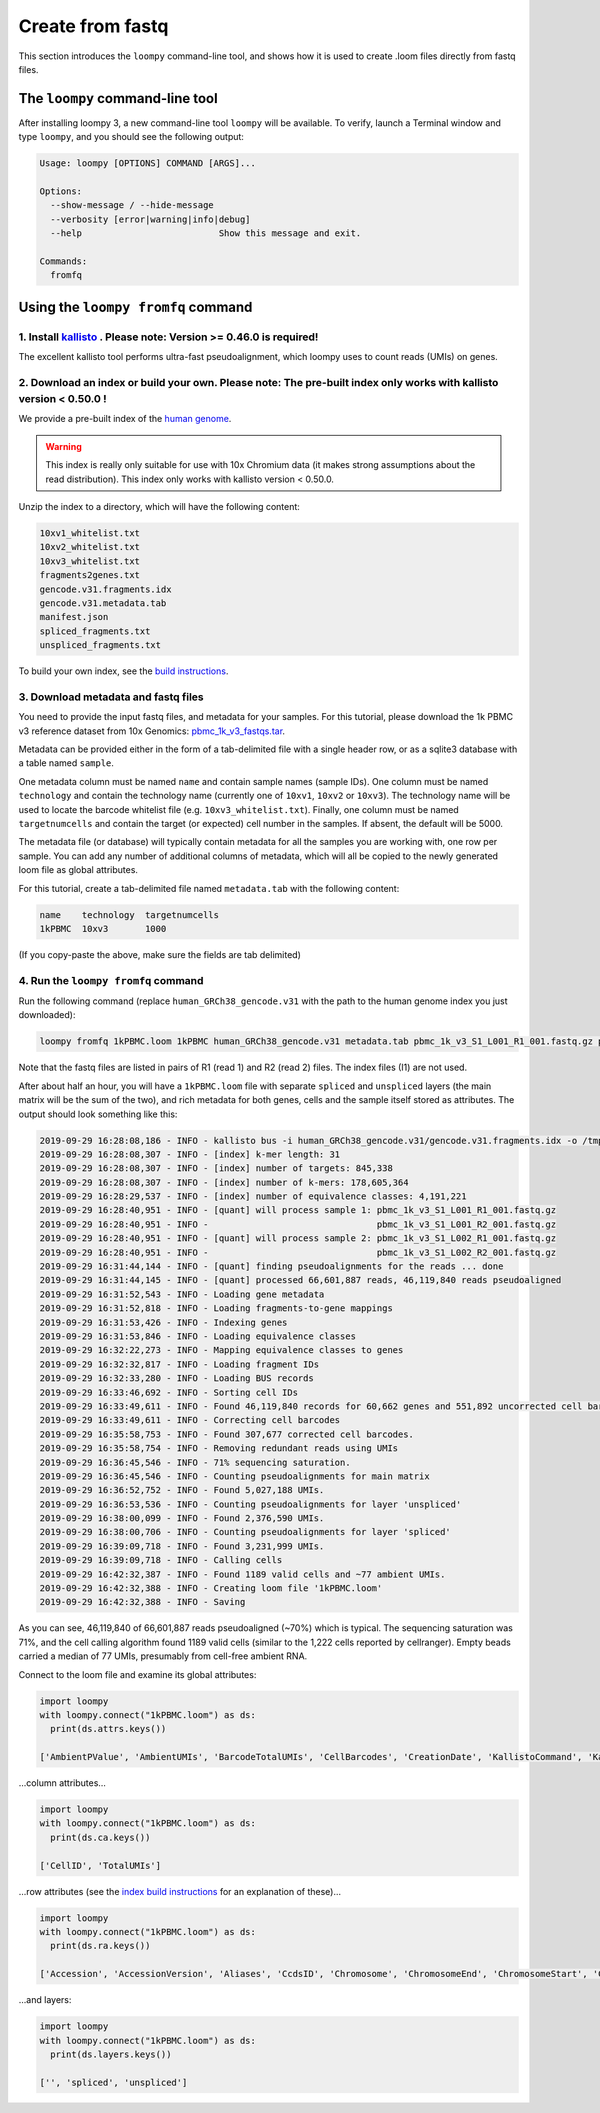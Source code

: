 .. _kallisto:

Create from fastq
=================

This section introduces the ``loompy`` command-line tool, and shows how it is used to create .loom files directly from fastq files.

The ``loompy`` command-line tool
^^^^^^^^^^^^^^^^^^^^^^^^^^^^^^^^

After installing loompy 3, a new command-line tool ``loompy`` will be available. To verify, launch a Terminal window and type ``loompy``,
and you should see the following output:

.. code:: 

  Usage: loompy [OPTIONS] COMMAND [ARGS]...

  Options:
    --show-message / --hide-message
    --verbosity [error|warning|info|debug]
    --help                          Show this message and exit.

  Commands:
    fromfq


Using the ``loompy fromfq`` command
^^^^^^^^^^^^^^^^^^^^^^^^^^^^^^^^^^^^

1. Install `kallisto <https://pachterlab.github.io/kallisto/>`_  . Please note: Version >= 0.46.0 is required!
---------------------------------------------------------------

The excellent kallisto tool performs ultra-fast pseudoalignment, which loompy uses to count reads (UMIs) on genes.

2. Download an index or build your own. Please note: The pre-built index only works with kallisto version < 0.50.0 !
----------------------------------------

We provide a pre-built index of the `human genome <https://storage.googleapis.com/linnarsson-lab-www-blobs/human_GRCh38_gencode.v31.tar.gz>`_. 

.. warning::
  This index is really only suitable for use with 10x Chromium data (it makes strong assumptions about the read distribution).
  This index only works with kallisto version < 0.50.0.

Unzip the index to a directory, which will have the following content:

.. code:: 

  10xv1_whitelist.txt
  10xv2_whitelist.txt
  10xv3_whitelist.txt
  fragments2genes.txt
  gencode.v31.fragments.idx
  gencode.v31.metadata.tab
  manifest.json
  spliced_fragments.txt
  unspliced_fragments.txt

To build your own index, see the `build instructions <https://github.com/linnarsson-lab/loompy/blob/master/notebooks/build_index.ipynb>`_.

3. Download metadata and fastq files
-------------------------------------

You need to provide the input fastq files, and metadata for your samples. For this tutorial, please download the 1k PBMC v3 reference dataset 
from 10x Genomics: `pbmc_1k_v3_fastqs.tar <http://cf.10xgenomics.com/samples/cell-exp/3.0.0/pbmc_1k_v3/pbmc_1k_v3_fastqs.tar>`_.

Metadata can be provided either in the form of a tab-delimited file with a single header row, or as a sqlite3 database with a table named ``sample``.

One metadata column must be named ``name`` and contain sample names (sample IDs). One column must be named ``technology`` and contain the technology name (currently one of ``10xv1``,
``10xv2`` or ``10xv3``). The technology name will be used to locate the barcode whitelist file (e.g. ``10xv3_whitelist.txt``). Finally, one
column must be named ``targetnumcells`` and contain the target (or expected) cell number in the samples. If absent, the default will be 5000.

The metadata file (or database) will typically contain metadata for all the samples you are working with, one row per sample. You can add any number of
additional columns of metadata, which will all be copied to the newly generated loom file as global attributes.

For this tutorial, create a tab-delimited file named ``metadata.tab`` with the following content:

.. code::

  name    technology  targetnumcells
  1kPBMC  10xv3       1000

(If you copy-paste the above, make sure the fields are tab delimited)


4. Run the ``loompy fromfq`` command
------------------------------------

Run the following command (replace ``human_GRCh38_gencode.v31`` with the path to the human genome index you just downloaded):

.. code::

  loompy fromfq 1kPBMC.loom 1kPBMC human_GRCh38_gencode.v31 metadata.tab pbmc_1k_v3_S1_L001_R1_001.fastq.gz pbmc_1k_v3_S1_L001_R2_001.fastq.gz pbmc_1k_v3_S1_L002_R1_001.fastq.gz pbmc_1k_v3_S1_L002_R2_001.fastq.gz

Note that the fastq files are listed in pairs of R1 (read 1) and R2 (read 2) files. The index files (I1) are not used.

After about half an hour, you will have a ``1kPBMC.loom`` file with separate ``spliced`` and ``unspliced`` layers (the main matrix will be
the sum of the two), and rich metadata for both genes, cells and the sample itself stored as attributes. The output should look something like this:

.. code::

  2019-09-29 16:28:08,186 - INFO - kallisto bus -i human_GRCh38_gencode.v31/gencode.v31.fragments.idx -o /tmp/tmp7yk3rf07 -x 10xv3 -t 56 pbmc_1k_v3_S1_L001_R1_001.fastq.gz pbmc_1k_v3_S1_L001_R2_001.fastq.gz pbmc_1k_v3_S1_L002_R1_001.fastq.gz pbmc_1k_v3_S1_L002_R2_001.fastq.gz
  2019-09-29 16:28:08,307 - INFO - [index] k-mer length: 31
  2019-09-29 16:28:08,307 - INFO - [index] number of targets: 845,338
  2019-09-29 16:28:08,307 - INFO - [index] number of k-mers: 178,605,364
  2019-09-29 16:28:29,537 - INFO - [index] number of equivalence classes: 4,191,221
  2019-09-29 16:28:40,951 - INFO - [quant] will process sample 1: pbmc_1k_v3_S1_L001_R1_001.fastq.gz
  2019-09-29 16:28:40,951 - INFO -                                pbmc_1k_v3_S1_L001_R2_001.fastq.gz
  2019-09-29 16:28:40,951 - INFO - [quant] will process sample 2: pbmc_1k_v3_S1_L002_R1_001.fastq.gz
  2019-09-29 16:28:40,951 - INFO -                                pbmc_1k_v3_S1_L002_R2_001.fastq.gz
  2019-09-29 16:31:44,144 - INFO - [quant] finding pseudoalignments for the reads ... done
  2019-09-29 16:31:44,145 - INFO - [quant] processed 66,601,887 reads, 46,119,840 reads pseudoaligned
  2019-09-29 16:31:52,543 - INFO - Loading gene metadata
  2019-09-29 16:31:52,818 - INFO - Loading fragments-to-gene mappings
  2019-09-29 16:31:53,426 - INFO - Indexing genes
  2019-09-29 16:31:53,846 - INFO - Loading equivalence classes
  2019-09-29 16:32:22,273 - INFO - Mapping equivalence classes to genes
  2019-09-29 16:32:32,817 - INFO - Loading fragment IDs
  2019-09-29 16:32:33,280 - INFO - Loading BUS records
  2019-09-29 16:33:46,692 - INFO - Sorting cell IDs
  2019-09-29 16:33:49,611 - INFO - Found 46,119,840 records for 60,662 genes and 551,892 uncorrected cell barcodes.
  2019-09-29 16:33:49,611 - INFO - Correcting cell barcodes
  2019-09-29 16:35:58,753 - INFO - Found 307,677 corrected cell barcodes.
  2019-09-29 16:35:58,754 - INFO - Removing redundant reads using UMIs
  2019-09-29 16:36:45,546 - INFO - 71% sequencing saturation.
  2019-09-29 16:36:45,546 - INFO - Counting pseudoalignments for main matrix
  2019-09-29 16:36:52,752 - INFO - Found 5,027,188 UMIs.
  2019-09-29 16:36:53,536 - INFO - Counting pseudoalignments for layer 'unspliced'
  2019-09-29 16:38:00,099 - INFO - Found 2,376,590 UMIs.
  2019-09-29 16:38:00,706 - INFO - Counting pseudoalignments for layer 'spliced'
  2019-09-29 16:39:09,718 - INFO - Found 3,231,999 UMIs.
  2019-09-29 16:39:09,718 - INFO - Calling cells
  2019-09-29 16:42:32,387 - INFO - Found 1189 valid cells and ~77 ambient UMIs.
  2019-09-29 16:42:32,388 - INFO - Creating loom file '1kPBMC.loom'
  2019-09-29 16:42:32,388 - INFO - Saving

As you can see, 46,119,840 of 66,601,887 reads pseudoaligned (~70%) which is typical. The sequencing saturation was 71%, and the cell
calling algorithm found 1189 valid cells (similar to the 1,222 cells reported by cellranger). Empty beads carried a median of 77
UMIs, presumably from cell-free ambient RNA.

Connect to the loom file and examine its global attributes:

.. code::

  import loompy
  with loompy.connect("1kPBMC.loom") as ds:
    print(ds.attrs.keys())

  ['AmbientPValue', 'AmbientUMIs', 'BarcodeTotalUMIs', 'CellBarcodes', 'CreationDate', 'KallistoCommand', 'KallistoVersion', 'LOOM_SPEC_VERSION', 'NumPseudoaligned', 'NumReadsProcessed', 'RedundantReadFraction', 'SampleID', 'Saturation', 'Species', 'name', 'targetnumcells', 'technology']


...column attributes...

.. code::

  import loompy
  with loompy.connect("1kPBMC.loom") as ds:
    print(ds.ca.keys())

  ['CellID', 'TotalUMIs']


...row attributes (see the `index build instructions <https://github.com/linnarsson-lab/loompy/blob/master/notebooks/build_index.ipynb>`_ for an explanation of these)...

.. code::

  import loompy
  with loompy.connect("1kPBMC.loom") as ds:
    print(ds.ra.keys())

  ['Accession', 'AccessionVersion', 'Aliases', 'CcdsID', 'Chromosome', 'ChromosomeEnd', 'ChromosomeStart', 'CosmicID', 'DnaBindingDomain', 'FullName', 'Gene', 'GeneType', 'HgncID', 'IsTF', 'Location', 'LocationSortable', 'LocusGroup', 'LocusType', 'MgdID', 'MirBaseID', 'OmimID', 'PubmedID', 'RefseqID', 'RgdID', 'UcscID', 'UniprotID', 'VegaID']


...and layers:

.. code::

  import loompy
  with loompy.connect("1kPBMC.loom") as ds:
    print(ds.layers.keys())

  ['', 'spliced', 'unspliced']

